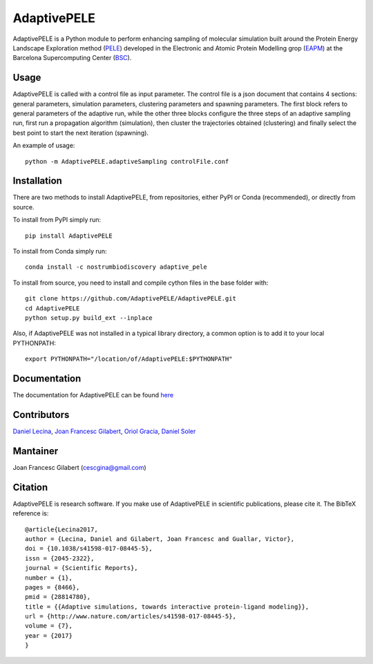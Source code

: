 ============
AdaptivePELE
============


|MIT license| |GitHub release| |PyPI release| |Conda release| |DOI|

AdaptivePELE is a Python module to perform enhancing sampling of molecular
simulation built around the Protein Energy Landscape Exploration method (`PELE <https://pele.bsc.es/pele.wt>`_) developed in the Electronic and Atomic Protein Modelling grop (`EAPM <https://www.bsc.es/discover-bsc/organisation/scientific-structure/electronic-and-atomic-protein-modeling-eapm>`_) at the Barcelona Supercomputing Center (`BSC <https://www.bsc.es>`_).

Usage
-----

AdaptivePELE is called with a control file as input
parameter. The control file is a json document that contains 4 sections:
general parameters, simulation parameters, clustering parameters and spawning
parameters. The first block refers to general parameters of the adaptive run,
while the other three blocks configure the three steps of an adaptive sampling
run, first run a propagation algorithm (simulation), then cluster the
trajectories obtained (clustering) and finally select the best point to start
the next iteration (spawning).

An example of usage::

    python -m AdaptivePELE.adaptiveSampling controlFile.conf

Installation
------------

There are two methods to install AdaptivePELE, from repositories, either PyPI or Conda (recommended), or directly from source.

To install from PyPI simply run::

    pip install AdaptivePELE

To install from Conda simply run::

    conda install -c nostrumbiodiscovery adaptive_pele 

To install from source, you need to install and compile cython files in the base folder with::

    git clone https://github.com/AdaptivePELE/AdaptivePELE.git
    cd AdaptivePELE
    python setup.py build_ext --inplace

Also, if AdaptivePELE was not installed in a typical library directory, a common option is to add it to your local PYTHONPATH::

    export PYTHONPATH="/location/of/AdaptivePELE:$PYTHONPATH"

Documentation
-------------

The documentation for AdaptivePELE can be found `here <https://adaptivepele.github.io/AdaptivePELE/>`_


Contributors
------------
`Daniel Lecina <https://github.com/lecina>`_, `Joan Francesc Gilabert <https://github.com/cescgina>`_, `Oriol Gracia <https://github.com/OriolGraCar>`_, `Daniel Soler <https://github.com/danielSoler93>`_

Mantainer
---------
Joan Francesc Gilabert (cescgina@gmail.com)

Citation 
--------

AdaptivePELE is research software. If you make use of AdaptivePELE in scientific publications, please cite it. The BibTeX reference is::

    @article{Lecina2017,
    author = {Lecina, Daniel and Gilabert, Joan Francesc and Guallar, Victor},
    doi = {10.1038/s41598-017-08445-5},
    issn = {2045-2322},
    journal = {Scientific Reports},
    number = {1},
    pages = {8466},
    pmid = {28814780},
    title = {{Adaptive simulations, towards interactive protein-ligand modeling}},
    url = {http://www.nature.com/articles/s41598-017-08445-5},
    volume = {7},
    year = {2017}
    }


.. |MIT license| image:: https://img.shields.io/badge/License-MIT-blue.svg
   :target: https://lbesson.mit-license.org/


.. |GitHub release| image:: https://img.shields.io/github/release/AdaptivePELE/AdaptivePELE.svg
    :target: https://github.com/AdaptivePELE/AdaptivePELE/releases/

.. |PyPI release| image:: https://img.shields.io/pypi/v/AdaptivePELE.svg
    :target: https://pypi.org/project/AdaptivePELE/

.. |DOI| image:: https://zenodo.org/badge/DOI/10.1038/s41598-017-08445-5.svg
  :target: https://doi.org/10.1038/s41598-017-08445-5
  
.. |Conda release| image:: https://anaconda.org/nostrumbiodiscovery/adaptive_pele/badges/version.svg
  :target: https://anaconda.org/NostrumBioDiscovery/adaptive_pele
